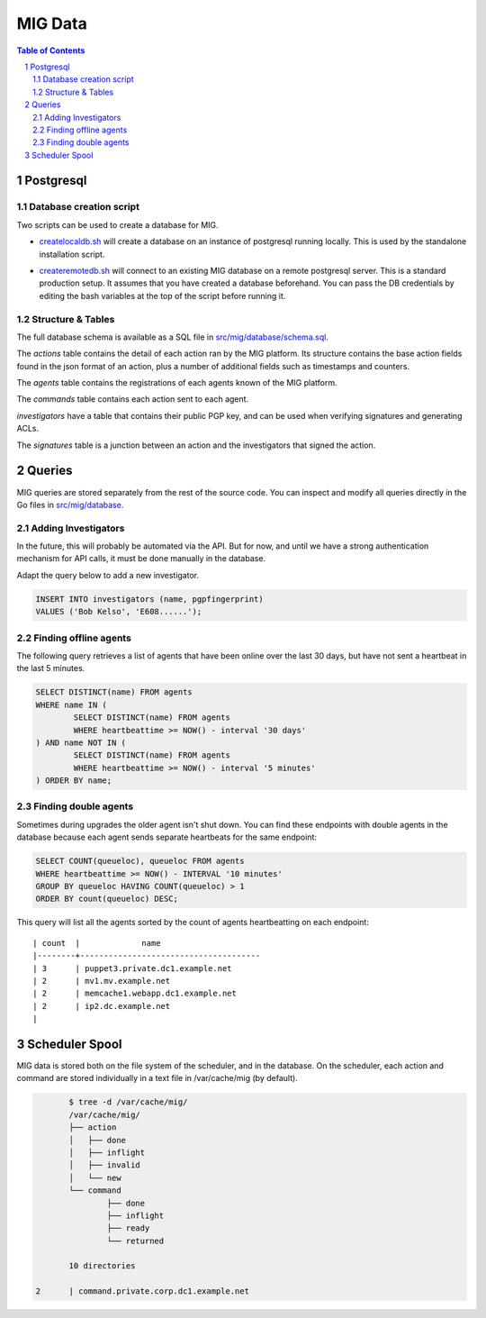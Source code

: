 ========
MIG Data
========

.. sectnum::
.. contents:: Table of Contents

Postgresql
----------

Database creation script
~~~~~~~~~~~~~~~~~~~~~~~~

Two scripts can be used to create a database for MIG.

* `createlocaldb.sh`_ will create a database on an instance of postgresql
  running locally. This is used by the standalone installation script.

.. _`createlocaldb.sh`: https://github.com/mozilla/mig/blob/master/src/mig/database/createlocaldb.sh

* `createremotedb.sh`_ will connect to an existing MIG database on a remote
  postgresql server. This is a standard production setup. It assumes that you
  have created a database beforehand. You can pass the DB credentials by
  editing the bash variables at the top of the script before running it.

.. _`createremotedb.sh`: https://github.com/mozilla/mig/blob/master/src/mig/database/createremotedb.sh

Structure & Tables
~~~~~~~~~~~~~~~~~~

The full database schema is available as a SQL file in
`src/mig/database/schema.sql`_.

.. _`src/mig/database/schema.sql`: https://github.com/mozilla/mig/blob/master/src/mig/database/schema.sql

The `actions` table contains the detail of each action ran by the MIG platform.
Its structure contains the base action fields found in the json format of an
action, plus a number of additional fields such as timestamps and counters.

The `agents` table contains the registrations of each agents known of the MIG
platform.

The `commands` table contains each action sent to each agent.

`investigators` have a table that contains their public PGP key, and can be
used when verifying signatures and generating ACLs.

The `signatures` table is a junction between an action and the investigators
that signed the action.

Queries
-------

MIG queries are stored separately from the rest of the source code. You can
inspect and modify all queries directly in the Go files in `src/mig/database`_.

.. _`src/mig/database`: https://github.com/mozilla/mig/tree/master/src/mig/database

Adding Investigators
~~~~~~~~~~~~~~~~~~~~

In the future, this will probably be automated via the API. But for now, and
until we have a strong authentication mechanism for API calls, it must be done
manually in the database.

Adapt the query below to add a new investigator.

.. code:: sql

	INSERT INTO investigators (name, pgpfingerprint)
	VALUES ('Bob Kelso', 'E608......');

Finding offline agents
~~~~~~~~~~~~~~~~~~~~~~

The following query retrieves a list of agents that have been online over the
last 30 days, but have not sent a heartbeat in the last 5 minutes.

.. code:: sql

	SELECT DISTINCT(name) FROM agents
	WHERE name IN (
		SELECT DISTINCT(name) FROM agents
		WHERE heartbeattime >= NOW() - interval '30 days'
	) AND name NOT IN (
		SELECT DISTINCT(name) FROM agents
		WHERE heartbeattime >= NOW() - interval '5 minutes'
	) ORDER BY name;

Finding double agents
~~~~~~~~~~~~~~~~~~~~~

Sometimes during upgrades the older agent isn't shut down. You can find these
endpoints with double agents in the database because each agent sends separate
heartbeats for the same endpoint:

.. code:: sql

	SELECT COUNT(queueloc), queueloc FROM agents
	WHERE heartbeattime >= NOW() - INTERVAL '10 minutes'
	GROUP BY queueloc HAVING COUNT(queueloc) > 1
	ORDER BY count(queueloc) DESC;

This query will list all the agents sorted by the count of agents heartbeatting
on each endpoint::

    | count  |             name
    |--------+--------------------------------------
    | 3      | puppet3.private.dc1.example.net
    | 2      | mv1.mv.example.net
    | 2      | memcache1.webapp.dc1.example.net
    | 2      | ip2.dc.example.net
    |

Scheduler Spool
---------------

MIG data is stored both on the file system of the scheduler, and in the database.
On the scheduler, each action and command are stored individually in a text file
in /var/cache/mig (by default).

.. code:: bash

	$ tree -d /var/cache/mig/
	/var/cache/mig/
	├── action
	│   ├── done
	│   ├── inflight
	│   ├── invalid
	│   └── new
	└── command
		├── done
		├── inflight
		├── ready
		└── returned

	10 directories

 2      | command.private.corp.dc1.example.net
